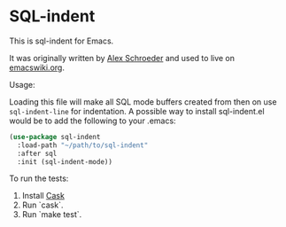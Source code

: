 * SQL-indent

This is sql-indent for Emacs.

It was originally written by [[http://www.emacswiki.org/emacs/AlexSchroeder][Alex Schroeder]]  and used to live on [[http://www.emacswiki.org/emacs?SqlIndent][emacswiki.org]].

Usage:

Loading this file will make all SQL mode buffers created from then on use
~sql-indent-line~ for indentation. A possible way to install sql-indent.el would
be to add the following to your .emacs:

#+BEGIN_SRC emacs-lisp
  (use-package sql-indent
    :load-path "~/path/to/sql-indent"
    :after sql
    :init (sql-indent-mode))
#+END_SRC

To run the tests:

1. Install [[https://github.com/cask/cask][Cask]]
2. Run `cask`.
3. Run `make test`.

